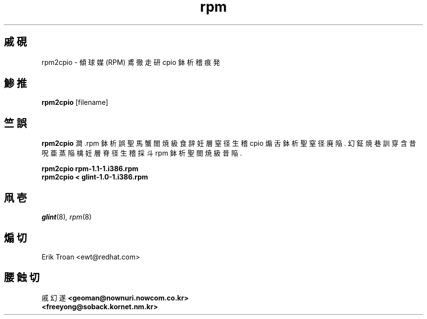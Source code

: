 .\" rpm2cpio - Converts Red Hat Package (RPM) to cpio archive
.TH rpm 8 "1995鰍 9杉 15析" "傾球媒 社覗闘裾嬢" "傾球媒 雌遂 軒勘什"
.SH 戚硯
rpm2cpio \- 傾球媒 (RPM) 鳶徹走研 cpio 鉢析稽 痕発
.SH 鯵推
\fBrpm2cpio\fP [filename] 
.SH 竺誤
\fBrpm2cpio\fP 澗 .rpm 鉢析誤聖 馬蟹 閤焼級食辞 妊層窒径生稽 cpio 煽舌鉢析聖
窒径廃陥. 幻鉦 焼巷訓 穿含昔呪亜 蒸陥檎 妊層脊径生稽採斗 rpm 鉢析聖
閤焼級昔陥.

.br
.I "\fBrpm2cpio rpm-1.1-1.i386.rpm\fP"
.br
.I "\fBrpm2cpio < glint-1.0-1.i386.rpm\fP"

.SH 凧壱
.IR glint (8) ,
.IR rpm (8)
.SH 煽切
.nf
Erik Troan <ewt@redhat.com>
.fi

.SH 腰蝕切
.br
戚 幻 遂
.B <geoman@nownuri.nowcom.co.kr>
.br
.B "         <freeyong@soback.kornet.nm.kr>"

